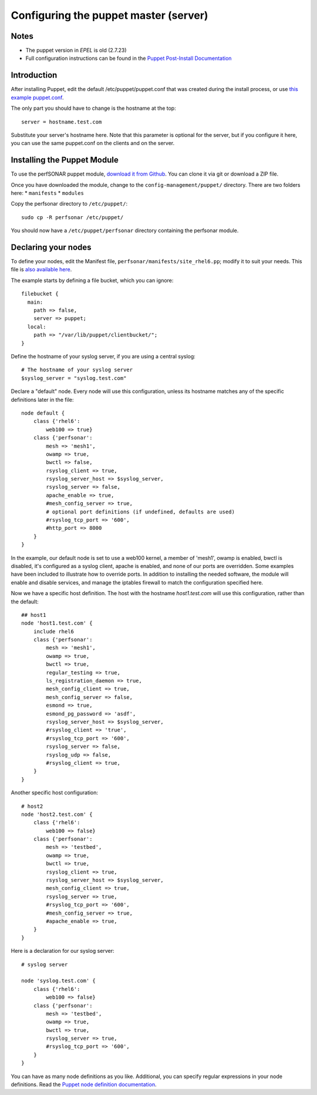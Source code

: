 ****************************
Configuring the puppet master (server)
****************************

Notes
===============

* The puppet version in `EPEL` is old (2.7.23)
* Full configuration instructions can be found in the `Puppet Post-Install Documentation`_

.. _Puppet Post-Install Documentation: http://docs.puppetlabs.com/guides/install_puppet/post_install.html 

Introduction
=================

After installing Puppet, edit the default /etc/puppet/puppet.conf that was created during the install process, or use `this example puppet.conf`_.

.. _this example puppet.conf: https://raw.githubusercontent.com/perfsonar/central-management/master/config-management/puppet/etc/puppet/puppet.conf

The only part you should have to change is the hostname at the top::

    server = hostname.test.com

Substitute your server's hostname here. Note that this parameter is optional for the server, but if you configure it here, you can use the same puppet.conf on the clients and on the server.

Installing the Puppet Module
=======================

To use the perfSONAR puppet module, `download it from Github`_. You can clone it via git or download a ZIP file.

.. _download it from Github: https://github.com/perfsonar/central-management/

Once you have downloaded the module, change to the ``config-management/puppet/`` directory. There are two folders here:
* ``manifests``
* ``modules``

Copy the perfsonar directory to ``/etc/puppet/``::

    sudo cp -R perfsonar /etc/puppet/

You should now have a ``/etc/puppet/perfsonar`` directory containing the perfsonar module.

Declaring your nodes
=======================

To define your nodes, edit the Manifest file,  ``perfsonar/manifests/site_rhel6.pp``; modify it to suit your needs. This file is `also available here`_.

.. _also available here: https://raw.githubusercontent.com/perfsonar/central-management/master/config-management/puppet/perfsonar/manifests/site_rhel6.pp 

The example starts by defining a file bucket, which you can ignore::

    filebucket {
      main:
        path => false,
        server => puppet;
      local:
        path => "/var/lib/puppet/clientbucket/";
    }

Define the hostname of your syslog server, if you are using a central syslog::

    # The hostname of your syslog server
    $syslog_server = "syslog.test.com"

Declare a "default" node. Every node will use this configuration, unless its hostname matches any of the specific definitions later in the file::

    node default {
        class {'rhel6': 
            web100 => true}
        class {'perfsonar':
            mesh => 'mesh1',
            owamp => true,
            bwctl => false,
            rsyslog_client => true,
            rsyslog_server_host => $syslog_server,
            rsyslog_server => false,
            apache_enable => true,
            #mesh_config_server => true,
            # optional port definitions (if undefined, defaults are used)
            #rsyslog_tcp_port => '600',
            #http_port => 8000
        }
    }

In the example, our default node is set to use a web100 kernel, a member of 'mesh1', owamp is enabled, bwctl is disabled, it's configured as a syslog client, apache is enabled, and none of our ports are overridden. Some examples have been included to illustrate how to override ports. In addition to installing the needed software, the module will enable and disable services, and manage the iptables firewall to match the configuration specified here. 

Now we have a specific host definition. The host with the hostname `host1.test.com` will use this configuration, rather than the default::

    ## host1
    node 'host1.test.com' {
        include rhel6
        class {'perfsonar':
            mesh => 'mesh1',
            owamp => true,
            bwctl => true,
            regular_testing => true,
            ls_registration_daemon => true,
            mesh_config_client => true,
            mesh_config_server => false,
            esmond => true,
            esmond_pg_password => 'asdf',
            rsyslog_server_host => $syslog_server,
            #rsyslog_client => 'true',
            #rsyslog_tcp_port => '600',
            rsyslog_server => false,
            rsyslog_udp => false,
            #rsyslog_client => true,
        }
    }

Another specific host configuration::

    # host2
    node 'host2.test.com' {
        class {'rhel6': 
            web100 => false}
        class {'perfsonar':
            mesh => 'testbed',
            owamp => true,
            bwctl => true,
            rsyslog_client => true,
            rsyslog_server_host => $syslog_server,
            mesh_config_client => true,
            rsyslog_server => true,
            #rsyslog_tcp_port => '600',
            #mesh_config_server => true,
            #apache_enable => true,
        }
    }

Here is a declaration for our syslog server::

    # syslog server

    node 'syslog.test.com' {
        class {'rhel6': 
            web100 => false}
        class {'perfsonar':
            mesh => 'testbed',
            owamp => true,
            bwctl => true,
            rsyslog_server => true,
            #rsyslog_tcp_port => '600',
        }
    }

You can have as many node definitions as you like. Additional, you can specify regular expressions in your node definitions. Read the `Puppet node definition documentation`_.

.. _Puppet node definition documentation: http://docs.puppetlabs.com/puppet/3.8/reference/lang_node_definitions.html




